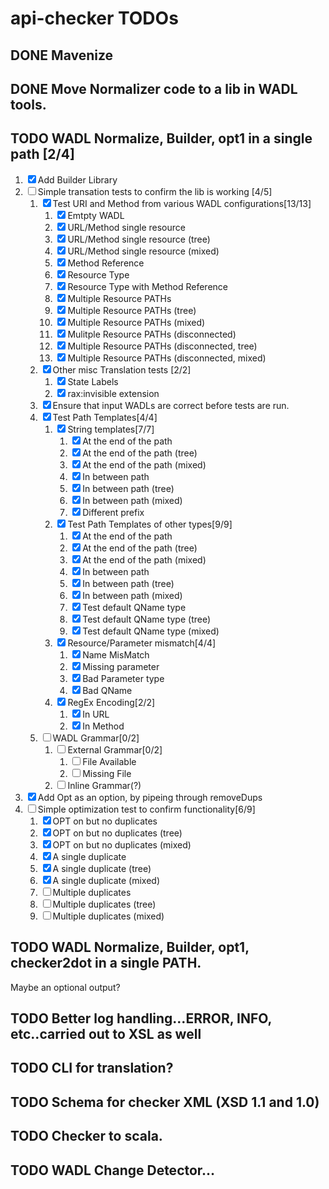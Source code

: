 * api-checker TODOs
** DONE Mavenize
** DONE Move Normalizer code to a lib in WADL tools.
** TODO WADL Normalize, Builder, opt1 in a single path [2/4]
   1. [X] Add Builder Library
   2. [-] Simple transation tests to confirm the lib is working [4/5]
      1. [X] Test URI and Method from various WADL configurations[13/13]
         1. [X] Emtpty WADL
         2. [X] URL/Method single resource
         3. [X] URL/Method single resource (tree)
         4. [X] URL/Method single resource (mixed)
         5. [X] Method Reference
         6. [X] Resource Type
         7. [X] Resource Type with Method Reference
         8. [X] Multiple Resource PATHs
         9. [X] Multiple Resource PATHs (tree)
         10. [X] Multiple Resource PATHs (mixed)
         11. [X] Mulitple Resource PATHs (disconnected)
         12. [X] Multiple Resource PATHs (disconnected, tree)
         13. [X] Multiple Resource PATHs (disconnected, mixed)
      2. [X] Other misc Translation tests [2/2]
         1. [X] State Labels
         2. [X] rax:invisible extension
      3. [X] Ensure that input WADLs are correct before tests are run.
      4. [X] Test Path Templates[4/4]
         1. [X] String templates[7/7]
            1. [X] At the end of the path
            2. [X] At the end of the path (tree)
            3. [X] At the end of the path (mixed)
            4. [X] In between path
            5. [X] In between path (tree)
            6. [X] In between path (mixed)
            7. [X] Different prefix
         2. [X] Test Path Templates of other types[9/9]
            1. [X] At the end of the path
            2. [X] At the end of the path (tree)
            3. [X] At the end of the path (mixed)
            4. [X] In between path
            5. [X] In between path (tree)
            6. [X] In between path (mixed)
            7. [X] Test default QName type
            8. [X] Test default QName type (tree)
            9. [X] Test default QName type (mixed)
         3. [X] Resource/Parameter mismatch[4/4]
            1. [X] Name MisMatch
            2. [X] Missing parameter
            3. [X] Bad Parameter type
            9. [X] Bad QName
         4. [X] RegEx Encoding[2/2]
            1. [X] In URL
            2. [X] In Method
      5. [ ] WADL Grammar[0/2]
         1. [ ] External Grammar[0/2]
            1. [ ] File Available
            2. [ ] Missing File
         2. [ ] Inline Grammar(?)
   3. [X] Add Opt as an option, by pipeing through removeDups
   4. [-] Simple optimization test to confirm functionality[6/9]
        1. [X] OPT on but no duplicates
        2. [X] OPT on but no duplicates (tree)
        3. [X] OPT on but no duplicates (mixed)
        4. [X] A single duplicate
        5. [X] A single duplicate (tree)
        6. [X] A single duplicate (mixed)
        7. [ ] Multiple duplicates
        8. [ ] Multiple duplicates (tree)
        9. [ ] Multiple duplicates (mixed)
** TODO WADL Normalize, Builder, opt1, checker2dot in a single PATH.
   Maybe an optional output?
** TODO Better log handling...ERROR, INFO, etc..carried out to XSL as well
** TODO CLI for translation?
** TODO Schema for checker XML (XSD 1.1 and 1.0)
** TODO Checker to scala.
** TODO WADL Change Detector...
